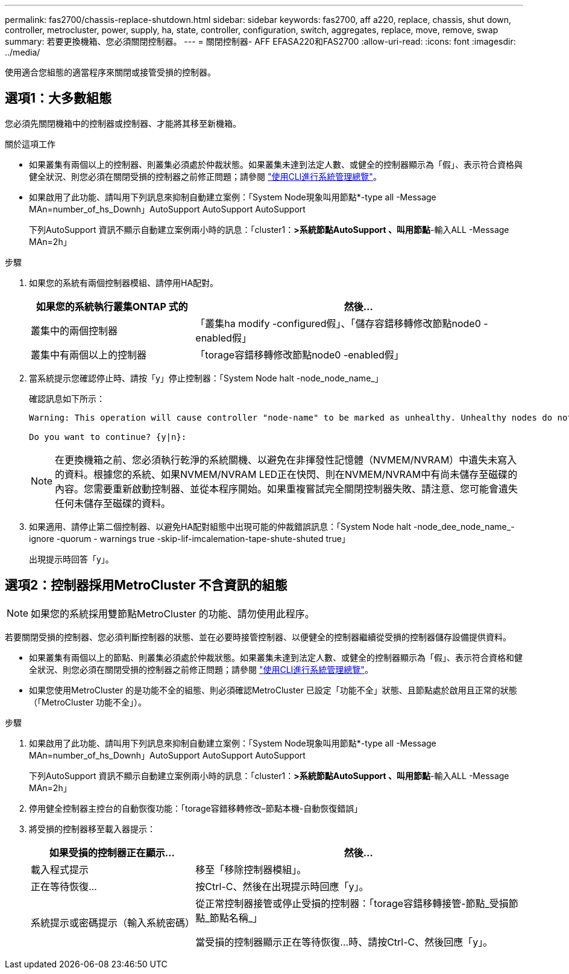 ---
permalink: fas2700/chassis-replace-shutdown.html 
sidebar: sidebar 
keywords: fas2700, aff a220, replace, chassis, shut down, controller, metrocluster, power, supply, ha, state, controller, configuration, switch, aggregates, replace, move, remove, swap 
summary: 若要更換機箱、您必須關閉控制器。 
---
= 關閉控制器- AFF EFASA220和FAS2700
:allow-uri-read: 
:icons: font
:imagesdir: ../media/


[role="lead"]
使用適合您組態的適當程序來關閉或接管受損的控制器。



== 選項1：大多數組態

[role="lead"]
您必須先關閉機箱中的控制器或控制器、才能將其移至新機箱。

.關於這項工作
* 如果叢集有兩個以上的控制器、則叢集必須處於仲裁狀態。如果叢集未達到法定人數、或健全的控制器顯示為「假」、表示符合資格與健全狀況、則您必須在關閉受損的控制器之前修正問題；請參閱 link:https://docs.netapp.com/us-en/ontap/system-admin/index.html["使用CLI進行系統管理總覽"^]。
* 如果啟用了此功能、請叫用下列訊息來抑制自動建立案例：「System Node現象叫用節點*-type all -Message MAn=number_of_hs_Downh」AutoSupport AutoSupport AutoSupport
+
下列AutoSupport 資訊不顯示自動建立案例兩小時的訊息：「cluster1：*>系統節點AutoSupport 、叫用節點*-輸入ALL -Message MAn=2h」



.步驟
. 如果您的系統有兩個控制器模組、請停用HA配對。
+
[cols="1,2"]
|===
| 如果您的系統執行叢集ONTAP 式的 | 然後... 


 a| 
叢集中的兩個控制器
 a| 
「叢集ha modify -configured假」、「儲存容錯移轉修改節點node0 -enabled假」



 a| 
叢集中有兩個以上的控制器
 a| 
「torage容錯移轉修改節點node0 -enabled假」

|===
. 當系統提示您確認停止時、請按「y」停止控制器：「System Node halt -node_node_name_」
+
確認訊息如下所示：

+
[listing]
----
Warning: This operation will cause controller "node-name" to be marked as unhealthy. Unhealthy nodes do not participate in quorum voting. If the controller goes out of service and one more controller goes out of service there will be a data serving failure for the entire cluster. This will cause a client disruption. Use "cluster show" to verify cluster state. If possible bring other nodes online to improve the resiliency of this cluster.

Do you want to continue? {y|n}:
----
+

NOTE: 在更換機箱之前、您必須執行乾淨的系統關機、以避免在非揮發性記憶體（NVMEM/NVRAM）中遺失未寫入的資料。根據您的系統、如果NVMEM/NVRAM LED正在快閃、則在NVMEM/NVRAM中有尚未儲存至磁碟的內容。您需要重新啟動控制器、並從本程序開始。如果重複嘗試完全關閉控制器失敗、請注意、您可能會遺失任何未儲存至磁碟的資料。

. 如果適用、請停止第二個控制器、以避免HA配對組態中出現可能的仲裁錯誤訊息：「System Node halt -node_dee_node_name_-ignore -quorum - warnings true -skip-lif-imcalemation-tape-shute-shuted true」
+
出現提示時回答「y」。





== 選項2：控制器採用MetroCluster 不含資訊的組態


NOTE: 如果您的系統採用雙節點MetroCluster 的功能、請勿使用此程序。

若要關閉受損的控制器、您必須判斷控制器的狀態、並在必要時接管控制器、以便健全的控制器繼續從受損的控制器儲存設備提供資料。

* 如果叢集有兩個以上的節點、則叢集必須處於仲裁狀態。如果叢集未達到法定人數、或健全的控制器顯示為「假」、表示符合資格和健全狀況、則您必須在關閉受損的控制器之前修正問題；請參閱 link:https://docs.netapp.com/us-en/ontap/system-admin/index.html["使用CLI進行系統管理總覽"^]。
* 如果您使用MetroCluster 的是功能不全的組態、則必須確認MetroCluster 已設定「功能不全」狀態、且節點處於啟用且正常的狀態（「MetroCluster 功能不全」）。


.步驟
. 如果啟用了此功能、請叫用下列訊息來抑制自動建立案例：「System Node現象叫用節點*-type all -Message MAn=number_of_hs_Downh」AutoSupport AutoSupport AutoSupport
+
下列AutoSupport 資訊不顯示自動建立案例兩小時的訊息：「cluster1：*>系統節點AutoSupport 、叫用節點*-輸入ALL -Message MAn=2h」

. 停用健全控制器主控台的自動恢復功能：「torage容錯移轉修改–節點本機-自動恢復錯誤」
. 將受損的控制器移至載入器提示：
+
[cols="1,2"]
|===
| 如果受損的控制器正在顯示... | 然後... 


 a| 
載入程式提示
 a| 
移至「移除控制器模組」。



 a| 
正在等待恢復...
 a| 
按Ctrl-C、然後在出現提示時回應「y」。



 a| 
系統提示或密碼提示（輸入系統密碼）
 a| 
從正常控制器接管或停止受損的控制器：「torage容錯移轉接管-節點_受損節點_節點名稱_」

當受損的控制器顯示正在等待恢復...時、請按Ctrl-C、然後回應「y」。

|===

